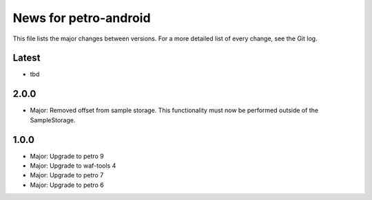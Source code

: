 News for petro-android
======================

This file lists the major changes between versions. For a more detailed list of
every change, see the Git log.

Latest
------
* tbd

2.0.0
-----
* Major: Removed offset from sample storage. This functionality must now be
  performed outside of the SampleStorage.

1.0.0
-----
* Major: Upgrade to petro 9
* Major: Upgrade to waf-tools 4
* Major: Upgrade to petro 7
* Major: Upgrade to petro 6
